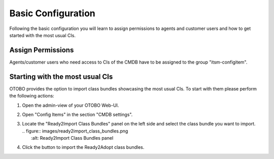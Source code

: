 Basic Configuration
===================
Following the basic configuration you will learn to assign permissions to agents and customer users and how to get started with the most usual CIs.

Assign Permissions
-----------------------
Agents/customer users who need access to CIs of the CMDB have to be assigned to the group "itsm-configitem".

Starting with the most usual CIs
--------------------------------
OTOBO provides the option to import class bundles showcasing the most usual CIs.
To start with them please perform the following actions:

#. Open the admin-view of your OTOBO Web-UI.
#. Open "Config Items" in the section "CMDB settings".
#. | Locate the "Ready2Import Class Bundles" panel on the left side and select the class bundle you want to import.
   | .. figure:: images/ready2import_class_bundles.png
   |    :alt: Ready2Import Class Bundles panel
#. Click the button to import the Ready2Adopt class bundles.